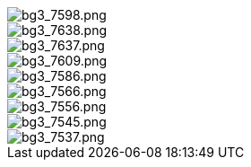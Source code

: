 
image::/bpi-r4_lite/bg3_7598.png[bg3_7598.png]

image::/bpi-r4_lite/bg3_7638.png[bg3_7638.png]

image::/bpi-r4_lite/bg3_7637.png[bg3_7637.png]

image::/bpi-r4_lite/bg3_7609.png[bg3_7609.png]

image::/bpi-r4_lite/bg3_7586.png[bg3_7586.png]

image::/bpi-r4_lite/bg3_7566.png[bg3_7566.png]

image::/bpi-r4_lite/bg3_7556.png[bg3_7556.png]

image::/bpi-r4_lite/bg3_7545.png[bg3_7545.png]

image::/bpi-r4_lite/bg3_7537.png[bg3_7537.png]